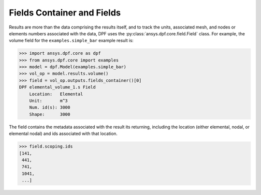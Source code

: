 .. _ref_user_guide_fields_container:

***************************
Fields Container and Fields
***************************

Results are more than the data comprising the results itself, and to
track the units, associated mesh, and nodes or elements numbers
associated with the data, DPF uses the
:py:class:`ansys.dpf.core.field.Field` class.  For example, the volume
field for the ``examples.simple_bar`` example result is:

.. code:: python

    >>> import ansys.dpf.core as dpf
    >>> from ansys.dpf.core import examples
    >>> model = dpf.Model(examples.simple_bar)
    >>> vol_op = model.results.volume()
    >>> field = vol_op.outputs.fields_container()[0]
    DPF elemental_volume_1.s Field
        Location:   Elemental
        Unit:       m^3
        Num. id(s): 3000
        Shape:      3000

The field contains the metadata associated with the result its
returning, including the location (either elemental, nodal, or
elemental nodal) and ids associated with that location.

.. code:: python

    >>> field.scoping.ids
    [141,
     441,
     741,
     1041,
     ...]

